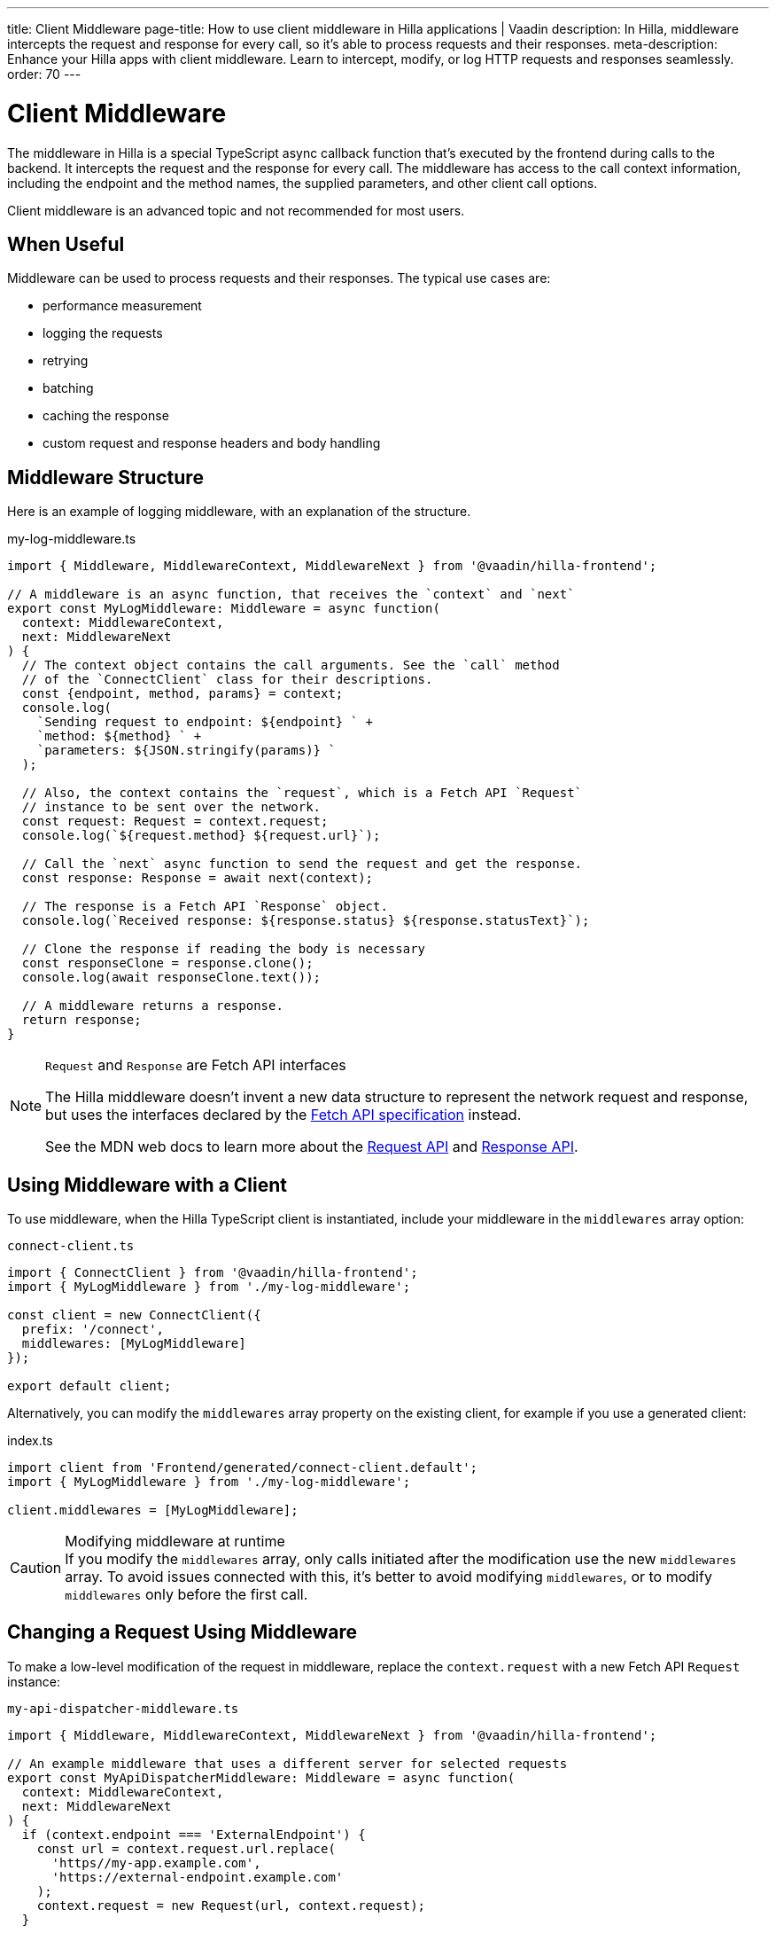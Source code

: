 ---
title: Client Middleware
page-title: How to use client middleware in Hilla applications | Vaadin
description: In Hilla, middleware intercepts the request and response for every call, so it's able to process requests and their responses.
meta-description: Enhance your Hilla apps with client middleware. Learn to intercept, modify, or log HTTP requests and responses seamlessly.
order: 70
---
// tag::content[]

= Client Middleware

The middleware in Hilla is a special TypeScript async callback function that's executed by the frontend during calls to the backend.
It intercepts the request and the response for every call.
The middleware has access to the call context information, including the endpoint and the method names, the supplied parameters, and other client call options.

Client middleware is an advanced topic and not recommended for most users.

== When Useful

Middleware can be used to process requests and their responses.
The typical use cases are:

- performance measurement
- logging the requests
- retrying
- batching
- caching the response
- custom request and response headers and body handling

== Middleware Structure

Here is an example of logging middleware, with an explanation of the structure.

.my-log-middleware.ts
[source,typescript]
----
import { Middleware, MiddlewareContext, MiddlewareNext } from '@vaadin/hilla-frontend';

// A middleware is an async function, that receives the `context` and `next`
export const MyLogMiddleware: Middleware = async function(
  context: MiddlewareContext,
  next: MiddlewareNext
) {
  // The context object contains the call arguments. See the `call` method
  // of the `ConnectClient` class for their descriptions.
  const {endpoint, method, params} = context;
  console.log(
    `Sending request to endpoint: ${endpoint} ` +
    `method: ${method} ` +
    `parameters: ${JSON.stringify(params)} `
  );

  // Also, the context contains the `request`, which is a Fetch API `Request`
  // instance to be sent over the network.
  const request: Request = context.request;
  console.log(`${request.method} ${request.url}`);

  // Call the `next` async function to send the request and get the response.
  const response: Response = await next(context);

  // The response is a Fetch API `Response` object.
  console.log(`Received response: ${response.status} ${response.statusText}`);

  // Clone the response if reading the body is necessary
  const responseClone = response.clone();
  console.log(await responseClone.text());

  // A middleware returns a response.
  return response;
}
----

[NOTE]
.[interfacename]`Request` and [interfacename]`Response` are Fetch API interfaces
====
The Hilla middleware doesn't invent a new data structure to represent the network request and response, but uses the interfaces declared by the https://fetch.spec.whatwg.org[Fetch API specification] instead.

See the MDN web docs to learn more about the https://developer.mozilla.org/en-US/docs/Web/API/Request[Request API] and https://developer.mozilla.org/en-US/docs/Web/API/Response[Response API].
====

== Using Middleware with a Client

To use middleware, when the Hilla TypeScript client is instantiated, include your middleware in the `middlewares` array option:

.`connect-client.ts`
[source,typescript]
----
import { ConnectClient } from '@vaadin/hilla-frontend';
import { MyLogMiddleware } from './my-log-middleware';

const client = new ConnectClient({
  prefix: '/connect',
  middlewares: [MyLogMiddleware]
});

export default client;
----

Alternatively, you can modify the `middlewares` array property on the existing client, for example if you use a generated client:

.index.ts
[source,typescript]
----
import client from 'Frontend/generated/connect-client.default';
import { MyLogMiddleware } from './my-log-middleware';

client.middlewares = [MyLogMiddleware];
----

.Modifying middleware at runtime
[CAUTION]
If you modify the `middlewares` array, only calls initiated after the modification use the new `middlewares` array.
To avoid issues connected with this, it's better to avoid modifying `middlewares`, or to modify `middlewares` only before the first call.

== Changing a Request Using Middleware

To make a low-level modification of the request in middleware, replace the `context.request` with a new Fetch API [interfacename]`Request` instance:

.`my-api-dispatcher-middleware.ts`
[source,typescript]
----
import { Middleware, MiddlewareContext, MiddlewareNext } from '@vaadin/hilla-frontend';

// An example middleware that uses a different server for selected requests
export const MyApiDispatcherMiddleware: Middleware = async function(
  context: MiddlewareContext,
  next: MiddlewareNext
) {
  if (context.endpoint === 'ExternalEndpoint') {
    const url = context.request.url.replace(
      'https//my-app.example.com',
      'https://external-endpoint.example.com'
    );
    context.request = new Request(url, context.request);
  }

  return await next(context);
};
----

== Custom Response using Middleware

Middleware can also replace the response by returning a custom [interfacename]`Response` instance:

.`my-stub-middleware.ts`
[source,typescript]
----
import { Middleware, MiddlewareContext, MiddlewareNext } from '@vaadin/hilla-frontend';

// An example middleware that returns an empty response instead of calling the backend endpoint
export const MyStubMiddleware: Middleware = async function(
  context: MiddlewareContext,
  next: MiddlewareNext
) {
  if (context.endpoint === 'StubEndpoint') {
    //
    return new Response('{}');
  }

  return await next(context);
}
----

// end::content[]

